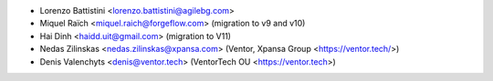 * Lorenzo Battistini <lorenzo.battistini@agilebg.com>
* Miquel Raïch <miquel.raich@forgeflow.com> (migration to v9 and v10)
* Hai Dinh <haidd.uit@gmail.com> (migration to V11)
* Nedas Zilinskas <nedas.zilinskas@xpansa.com> (Ventor, Xpansa Group <https://ventor.tech/>)
* Denis Valenchyts <denis@ventor.tech> (VentorTech OU <https://ventor.tech>)
